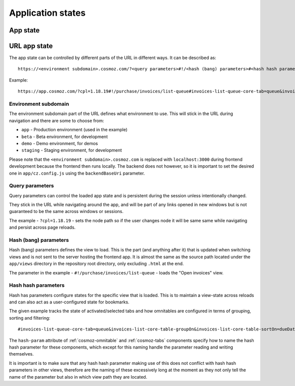 Application states
==================

App state
---------

.. todo:: Service workers.

.. todo:: Local storage.

.. todo:: User settings.

URL app state
-------------

The app state can be controlled by different parts of the URL in different ways.
It can be described as::

	https://<environment subdomain>.cosmoz.com/?<query parameters>#!/<hash (bang) parameters>#<hash hash parameters>

Example::

	https://app.cosmoz.com/?cpl=1.18.19#!/purchase/invoices/list-queue#invoices-list-queue-core-tab=queue&invoices-list-core-table-groupOn&invoices-list-core-table-sortOn=dueDate

Environment subdomain
^^^^^^^^^^^^^^^^^^^^^

The environment subdomain part of the URL defines what environment to use. This
will stick in the URL during navigation and there are some to choose from:

* ``app`` - Production environment (used in the example)
* ``beta`` - Beta environment, for development
* ``demo`` - Demo environment, for demos
* ``staging`` - Staging environment, for development

Please note that the ``<environment subdomain>.cosmoz.com`` is replaced with
``localhost:3000`` during frontend development because the frontend then runs
locally. The backend does not however, so it is important to set the desired one
in ``app/cz.config.js`` using the ``backendBaseUri`` parameter.

Query parameters
^^^^^^^^^^^^^^^^
Query parameters can control the loaded app state and is
persistent during the session unless intentionally changed.

They stick in the URL while navigating around the app, and will be part of any
links opened in new windows but is not guaranteed to be the same across windows
or sessions.

The example - ``?cpl=1.18.19`` - sets the node path so if the user changes node
it will be same same while navigating and persist across page reloads.

Hash (bang) parameters
^^^^^^^^^^^^^^^^^^^^^^
Hash (bang) parameters defines the view to load. This is the part (and anything
after it) that is updated when switching views and is not sent to the server
hosting the frontend app. It is almost the same as the source path located under
the ``app/views`` directory in the repository root directory, only excluding
``.html`` at the end.

The parameter in the example - ``#!/purchase/invoices/list-queue`` - loads the
"Open invoices" view.

Hash hash parameters
^^^^^^^^^^^^^^^^^^^^
Hash has parameters configure states for the specific view that is loaded. This
is to maintain a view-state across reloads and can also act as a user-configured
state for bookmarks.

The given example tracks the state of activated/selected tabs and how omnitables
are configured in terms of grouping, sorting and filtering::

	#invoices-list-queue-core-tab=queue&invoices-list-core-table-groupOn&invoices-list-core-table-sortOn=dueDate

The ``hash-param`` attribute of :ref:`cosmoz-omnitable` and :ref:`cosmoz-tabs`
components specify how to name the hash hash parameter for these components,
which except for this naming handle the parameter reading and writing
themselves.

It is important is to make sure that any hash hash parameter making use of this
does not conflict with hash hash parameters in other views, therefore are the
naming of these excessively long at the moment as they not only tell the name of
the parameter but also in which view path they are located.

.. todo:: Find a suitable algorithm to shorten hash hash parameter keys while
          still making them (somewhat) readable.
